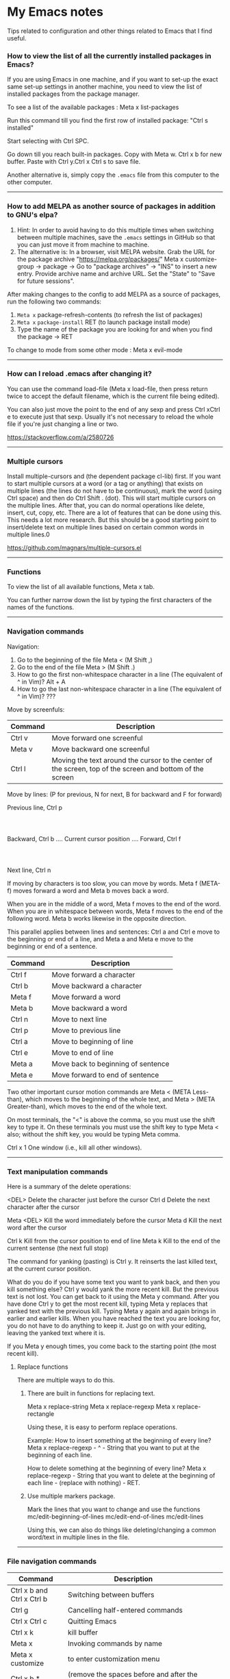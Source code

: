 * My Emacs notes

  Tips related to configuration and other things related to Emacs that I find useful.

*** How to view the list of all the currently installed packages in Emacs?

If you are using Emacs in one machine,
and if you want to set-up the exact same set-up settings in another machine,
you need to view the list of installed packages from the package manager.

To see a list of the available packages : Meta x list-packages

Run this command till you find the first row of installed package: "Ctrl s installed"

Start selecting with Ctrl SPC.

Go down till you reach built-in packages. Copy with Meta w. Ctrl x b for new buffer. Paste with Ctrl y.Ctrl x Ctrl s to save file.

Another alternative is, simply copy the ~.emacs~ file from this computer to the other computer.

------------

*** How to add MELPA as another source of packages in addition to GNU's elpa?
    
    1. Hint: In order to avoid having to do this multiple times when switching between multiple machines, save the ~.emacs~ settings in GitHub so that you can just move it from machine to machine.
    2. The alternative is:
       In a browser, visit MELPA website.
       Grab the URL for the package archive "https://melpa.org/packages/"
       Meta x customize-group -> package -> Go to "package archives" -> "INS" to insert a new entry.
       Provide archive name and archive URL. Set the "State" to "Save for future sessions".

After making changes to the config to add MELPA as a source of packages, run the following two commands:

  1. ~Meta x~ package-refresh-contents (to refresh the list of packages)
  2. ~Meta x~ ~package-install~ RET (to launch package install mode)
  3. Type the name of the package you are looking for and when you find the package -> RET 

To change to mode from some other mode : Meta x evil-mode

------------

*** How can I reload .emacs after changing it?

    You can use the command load-file (Meta x load-file, then press return twice to accept the default filename, which is the current file being edited).

    You can also just move the point to the end of any sexp and press Ctrl xCtrl e to execute just that sexp. Usually it's not necessary to reload the whole file if you're just changing a line or two.

    https://stackoverflow.com/a/2580726

-------------

*** Multiple cursors

    Install multiple-cursors and (the dependent package cl-lib) first.
    If you want to start multiple cursors at a word (or a tag or anything) that exists on multiple lines (the lines do not have to be continuous),
    mark the word (using Ctrl space) and then do Ctrl Shift . (dot).
    This will start multiple cursors on the multiple lines.
    After that, you can do normal operations like delete, insert, cut, copy, etc.
    There are a lot of features that can be done using this.
    This needs a lot more research.
    But this should be a good starting point to insert/delete text on multiple lines based on certain common words in multiple lines.0

    https://github.com/magnars/multiple-cursors.el

-------------

*** Functions
    
    To view the list of all available functions,
    Meta x tab.

    You can further narrow down the list by typing the first characters of the names of the functions.

-------------
    
*** Navigation commands

    Navigation:

    1. Go to the beginning of the file Meta < (M Shift ,)
    1. Go to the end of the file Meta > (M Shift .)
    1. How to go the first non-whitespace character in a line (The equivalent of ^ in Vim)? Alt + A
    1. How to go the last non-whitespace character in a line (The equivalent of ^ in Vim)? ???

    Move by screenfuls:

    | Command | Description                                                                                               |
    |---------+-----------------------------------------------------------------------------------------------------------|
    | Ctrl v  | Move forward one screenful                                                                                |
    | Meta v  | Move backward one screenful                                                                               |
    | Ctrl l  | Moving the text around the cursor to the center of the screen, top of the screen and bottom of the screen |

    Move by lines: (P for previous, N for next, B for backward and F for forward)

			  Previous line, Ctrl p
				  :
				  :
   Backward, Ctrl b .... Current cursor position .... Forward, Ctrl f
				  :
				  :
			    Next line, Ctrl n

   If moving by characters is too slow, you can move by words.  Meta f (META-f) moves forward a word and Meta b moves back a word.

   When you are in the middle of a word, Meta f moves to the end of the word.
   When you are in whitespace between words, Meta f moves to the end of the following word.
   Meta b works likewise in the opposite direction.

   
   This parallel applies between lines and sentences:
   Ctrl a and Ctrl e move to the beginning or end of a line, and
   Meta a and Meta e move to the beginning or end of a sentence.

    | Command | Description                        |
    |---------+------------------------------------|
    | Ctrl f  | Move forward a character           |
    | Ctrl b  | Move backward a character          |
    | Meta f  | Move forward a word                |
    | Meta b  | Move backward a word               |
    | Ctrl n  | Move to next line                  |
    | Ctrl p  | Move to previous line              |
    | Ctrl a  | Move to beginning of line          |
    | Ctrl e  | Move to end of line                |
    | Meta a  | Move back to beginning of sentence |
    | Meta e  | Move forward to end of sentence    |

    Two other important cursor motion commands are Meta < (META Less-than),
    which moves to the beginning of the whole text, and Meta > (META
    Greater-than), which moves to the end of the whole text.

    On most terminals, the "<" is above the comma, so you must use the
    shift key to type it.  On these terminals you must use the shift key
    to type Meta < also; without the shift key, you would be typing Meta comma.

    Ctrl x 1	One window (i.e., kill all other windows).

-------------------

*** Text manipulation commands

    Here is a summary of the delete operations:

	<DEL>        Delete the character just before the cursor
	Ctrl d   	     Delete the next character after the cursor

	Meta <DEL>      Kill the word immediately before the cursor
	Meta d	     Kill the next word after the cursor

	Ctrl k	     Kill from the cursor position to end of line
	Meta k	     Kill to the end of the current sentense (the next full stop)

	
    The command for yanking (pasting) is Ctrl y.  It reinserts the last killed text, at the current cursor position.

    What do you do if you have some text you want to yank back, and then you kill something else?
    Ctrl y would yank the more recent kill.
    But the previous text is not lost.
    You can get back to it using the Meta y command.
    After you have done Ctrl y to get the most recent kill, typing Meta y replaces that yanked text with the previous kill.
    Typing Meta y again and again brings in earlier and earlier kills.
    When you have reached the text you are looking for, you do not have to do anything to keep it.
    Just go on with your editing, leaving the yanked text where it is.

    If you Meta y enough times, you come back to the starting point (the most recent kill).

**** Replace functions

    There are multiple ways to do this.

    1. There are built in functions for replacing text.

       Meta x replace-string
       Meta x replace-regexp
       Meta x replace-rectangle
   
       Using these, it is easy to perform replace operations.
   
       Example:
       How to insert something at the beginning of every line?
       Meta x replace-regexp - ^ - String that you want to put at the beginning of each line.
   
       How to delete something at the beginning of every line?
       Meta x replace-regexp - String that you want to delete at the beginning of each line - (replace with nothing) - RET.
       
    2. Use multiple markers package.

       Mark the lines that you want to change and use the functions
       mc/edit-beginning-of-lines
       mc/edit-end-of-lines
       mc/edit-lines

       Using this, we can also do things like deleting/changing a common word/text in multiple lines in the file.
    
------------

*** File navigation commands

    | Command                    | Description                                                                          |   |   |   |
    |----------------------------+--------------------------------------------------------------------------------------+---+---+---|
    | Ctrl x b and Ctrl x Ctrl b | Switching between buffers                                                            |   |   |   |
    | Ctrl g                     | Cancelling half-entered commands                                                     |   |   |   |
    | Ctrl x Ctrl c              | Quitting Emacs                                                                       |   |   |   |
    | Ctrl x k                   | kill buffer                                                                          |   |   |   |
    | Meta x                     | Invoking commands by name                                                            |   |   |   |
    | Meta x customize           | to enter customization menu                                                          |   |   |   |
    | Ctrl x b * untitled *      | (remove the spaces before and after the asterisks) will open new buffer if not exist |   |   |   |
    | Ctrl x Ctrl s              | Saving files                                                                         |   |   |   |

-------------
    
*** help with emacs

    | Ctrl h m, Ctrl h k, Ctrl h f, Ctrl h a | Getting help on editing modes, keybindings and commands. (just remember Ctrl h and read the prompt in the minibuffer)                                                      |

    Ctrl h Ctrl a - For information about GNU Emacs and the GNU system.
    
    Ctrl h m - To view documentation on your current major mode.
    
    Ctrl h - To launch help mode on the fly.
    
    To use the Help features, type the Ctrl h character, and then a character saying what kind of help you want.

    If you are REALLY lost, type Ctrl h ? and Emacs will tell you what kinds of help it can give.

    The most basic HELP feature is Ctrl h c.

    To get more information about a command, use Ctrl h k instead of Ctrl h c.

    >> Type Ctrl h k Ctrl p.

    Ctrl h a	Command Apropos.  Type in a keyword and Emacs will list
		all the commands whose names contain that keyword.
		These commands can all be invoked with META-x.
		For some commands, Command Apropos will also list a
		sequence of one or more characters which runs the same
		command.

    >> Type Ctrl h a file <Return>.

    This displays in another window a list of all Meta x commands with "file"
    in their names.  You will see character-commands listed beside the
    corresponding command names (such as Ctrl x Ctrl f beside find-file).

    Ctrl h i	Read included Manuals (a.k.a. Info).  This command puts
		you into a special buffer called "*info*" where you
		can read manuals for the packages installed on your system.
		Type m emacs <Return> to read the Emacs manual.
		If you have never before used Info, type h and Emacs
		will take you on a guided tour of Info mode facilities.
		Once you are through with the tutorial, you should
		consult the Emacs Info manual as your primary documentation.

   Ctrl h f - Describe a function.  You type in the name of the function.

   Ctrl h k - To get more information about a command, use Ctrl h k instead of Ctrl h c.

------------

*** Init file

    https://www.emacswiki.org/emacs/InitFile

    Your init file contains personal EmacsLisp code that you want to execute when you start Emacs.

    For GnuEmacs, your init file is ~/.emacs, ~/.emacs.el, or ~/.emacs.d/init.el.

    If anything goes wrong with the customizations, delete the ".emacs" file in the home directory and start from scratch or the backed up version of the file again.

    Where can I find my .emacs file for Emacs running on Windows?
    If you want to look at the contents of the file within Emacs, ~ at the beginning of a file name is expanded to your HOME directory, so you can always find your .emacs file with Ctrl x Ctrl f ~/.emacs.

    If you are trying to find out where the file is as opposed to looking at the contents of the file:
    It should be stored in the variable ~user-init-file~.
    Use ~Meta x describe-variable RET user-init-file RET~ or  ~Ctrl H v user-init-file~ RET to check. You can also open it directly by using Meta x eval-expression RET (find-file user-init-file) RET

------------

*** How to auto save an org document in markdown format?

    To do it automatically,
    install the package ~auto-org-md~ and use ~Meta x auto-org-md-mode~ to toggle the auto save to markdown functionality on and off.
    
    If you turn it on,
    after editing a file in org-mode, when you save it, a markdown version of the file is saved automatically in the same folder that the org file is in.

    Is there a way to do this without using the 'auto-org-md' package?
    This may not be necessary at all. The org files are showing up very nicely in github. So there is no need to export them as markdown files at all.

------------

*** Line numbers

    #+NAME: <set relative line numbers in emacs>
    #+BEGIN_SRC
    (global-display-line-numbers-mode)
    (setq display-line-numbers-type 'relative)
    #+END_SRC

------------

*** Exporting

You might want to print your notes, publish them on the web, or share them with people not using Org.
Org can convert and export documents to a variety of other formats while retaining as much structure (see Document Structure) and markup (see Markup for Rich Contents) as possible.  

Use ~Ctrl c Ctrl e~ to launch the export command and then use the options displayed to make selections.
e.g. to export as a UTF-8 plain text file, select 't' and 'u'

------------

*** Search in current buffer
    
emacs isearch (incremental). Ctrl+s

While in isearch:

| Ctrl+s       | Jump to next occurrence                     |
| Ctrl+r       | Jump to previous occurrence.                |
| Ctrl+g/Enter | Exit and place cursor at original position. |

How to do case insensitive search?

------------

*** Dired tips

(Alphabetical order)

    | Ctrl x Ctrl f | Visiting (opening) files. (This puts us in Emac's dired mode - directory editor). To create a new file, just start typing the name of the file that you want to create. |
    | g             | Refresh the listing in dired mode                                                                                                                                       |

    
    | d | Flag this file for deletion (dired-flag-file-deletion).      |
    | R | rename a file                                                |
    | u | Remove the deletion flag (dired-unmark).                     |
    | x | Delete files flagged for deletion (dired-do-flagged-delete). |

------------

*** Terminal

    https://www.gnu.org/software/emacs/manual/html_node/emacs/Interactive-Shell.html

    To launch terminal within emacs, ~Meta x shell~.
    To kill it, ~Ctrl-x k~.

-------------
    
*** Find the answers for the following:

   1. How to rewrite the configuration file in org mode?
   1. Sort a bunch of lines alphabetically.
   1. Join the next line with the current one
   1. Using  marks in a file/directory
   1. Completion. Either complete words from dictionary or context aware completion.
      Completing words based on words used in the current buffer or project.
      Language aware completion.
   1. Count the number of occurrences of a word or pattern in the current file.
   1. File comparison with emacs
   1. Indentation
   1. How to move an entire paragraph (or block of code) up? (like alt up arrow  or down arrow in visual studio code)
   1. How to move an entire line up? (like alt up arrow  or down arrow in visual studio code)
   1. Macros
   1. Repeat command (the equivalent of . - the dot command in Vim)
   1. How to search in an entire directory for a word and replace it?
   1. How to display all the occurances of a word in a buffer(like the way it is done in Notepad++)
   1. How to search in an entire directory for a specific file?
      Many people seem to be suggesting the package "Projectile". Take a look at it.
   1. How to remapping capslock key to  Ctrl
   1. Go through all the bindings for Vim and find their equivalents for emacs
   1. How to get a Tree view of directories as opposed to using dired for navigating project directories?
   1. How to go to the pairing paranthesis?
      https://stackoverflow.com/questions/9845661/with-emacs-how-to-go-to-the-pairing-balancing-parentheses
   1. A simple way to duplicate lines (one or more than one times) in emacs
      https://stackoverflow.com/questions/88399/how-do-i-duplicate-a-whole-line-in-emacs
      https://www.emacswiki.org/emacs/CopyingWholeLines#:~:text=Standard%20Emacs,-There%20are%20various&text=You%20can%20also%20use%20either,Meta%20key%20while%20you%20click.&text='C%2Da%20C%2DSPC%20C%2De%20M%2Dw,current%20line%2C%20including%20the%20newline.
   1. How to read internet articles in plain text mode in emacs?
      This is a workflow that I find useful.
      Copy the link for the article. Open it in Tor-browser/Firefox reader mode. Copy the contents and paste them into a buffer in emacs and read it there.

------------

*** Case conversion commmands

    https://www.gnu.org/software/emacs/manual/html_node/emacs/Case.html
    
   Convert a word from smaller case to upper case, upper case to smaller case or invert the case of each of the letters in the word.

-----------

*** The point

    In Emacs, the current position of the cursor is called point.
    The expression (point) returns a number that tells you where the cursor is located as a count of the number of characters from the beginning of the buffer up to point.

    Evaluate (Ctrl x Ctrl e) the following function:
    ~(point)~

------------
    
*** Evaluating expressions in emacs

    https://www.gnu.org/software/emacs/manual/html_node/emacs/Lisp-Eval.html

    There are many ways to evaluate expressions in emacs.

    1) Type the function in the current buffer and evaluate (Ctrl x Ctrl e) it.
       e.g.
       ~(point)~
       ~(buffer-name)~
       ~(buffer-file-name)~
   
    2) By using Meta x eval-expression RET (buffer-name) RET

       https://www.gnu.org/software/emacs/manual/html_node/eintr/Practicing-Evaluation.html
       
------------

*** Spelling

    https://www.gnu.org/software/emacs/manual/html_node/emacs/Spelling.html

-------------

*** Region

    https://www.gnu.org/software/emacs/manual/html_node/emacs/Using-Region.html

-------------

*** Undo

    1. ~Ctrl /~
    1. ~Ctrl _~
    1. ~Ctrl x u~

--------------    

*** Lists

       How to change the style of bullets?
       e.g. Change a star bullet list into number bullet list. Or vice versa.

       https://orgmode.org/manual/Plain-Lists.html

----------------

*** Joining lines in emacs

       How to join lines into one in emacs?

       1. ~~Meta ^~~

	  Either visually select and call Meta ^ to join the visually selected lines.
	  Or place the point anywhere on the last line of the group of lines that need joining and call Meta ^ repeatedly until all the lines are merged.
          It leaves one space between all of the now joined lines.

       2. ~~Meta join-line~~ : This will join two lines. Bind it to a convenient keystroke.

       3. Select paragraph/lines by ~~Meta h~~ or ~~Ctrl SPC~~. Press ~~Meta q~~

       4. Multiple Cursors combined with ~~Meta ^~~ will collapse all selected lines into one with all extraneous white-space removed.

          For example to select an entire buffer, invoke multiple cursors mode, collapse into one line, and then disable multiple cursors mode:

          #+BEGIN_SRC
          C-x h
          M-x mc/edit-lines
          M-^
          C-g
          #+END_SRC

----------------

*** Plugins

**** Avy

    https://github.com/abo-abo/avy

------------
    
**** Magit tips

    (When this gets reasonably big, pull this section into a separate file of its own.)
    To launch magit when you are editing a file that is in a git repository, ~Ctrl c g~

    To see the diff version of a file in the magit status page, with the mouse on that file, hit ~tab~. To close the diff view, hit tab again.

    After staging all the files we want to commit, to commit them, hit ~Ctrl c Ctrl c~
    Enter a commit message and hit ~Ctrl c Ctrl c~

    After you have a commit, to push it to the remote repository, hit ~P~. It gives you options about where to push it and some other details.

------------

